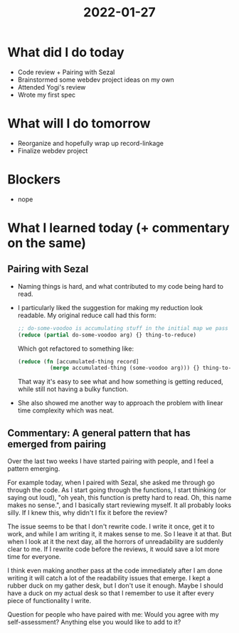 #+TITLE: 2022-01-27

* What did I do today
- Code review + Pairing with Sezal
- Brainstormed some webdev project ideas on my own
- Attended Yogi's review
- Wrote my first spec
* What will I do tomorrow
- Reorganize and hopefully wrap up record-linkage
- Finalize webdev project
* Blockers
- nope
* What I learned today (+ commentary on the same)
** Pairing with Sezal
- Naming things is hard, and what contributed to my code being hard to read.
- I particularly liked the suggestion for making my reduction look readable. My original reduce call had this form:
  #+begin_src clojure
  ;; do-some-voodoo is accumulating stuff in the initial map we pass to it
  (reduce (partial do-some-voodoo arg) {} thing-to-reduce)
  #+end_src
  Which got refactored to something like:
  #+begin_src clojure
  (reduce (fn [accumulated-thing record]
            (merge accumulated-thing (some-voodoo arg))) {} thing-to-reduce)
  #+end_src
  That way it's easy to see what and how something is getting reduced, while still not having a bulky function.
- She also showed me another way to approach the problem with linear time complexity which was neat.
** Commentary: A general pattern that has emerged from pairing
Over the last two weeks I have started pairing with people, and I feel a pattern emerging.

For example today, when I paired with Sezal, she asked me through go through the code. As I start going through the functions, I start thinking (or saying out loud), "oh yeah, this function is pretty hard to read. Oh, this name makes no sense.", and I basically start reviewing myself. It all probably looks silly. If I knew this, why didn't I fix it before the review?

The issue seems to be that I don't rewrite code. I write it once, get it to work, and while I am writing it, it makes sense to me. So I leave it at that. But when I look at it the next day, all the horrors of unreadability are suddenly clear to me. If I rewrite code before the reviews, it would save a lot more time for everyone.

I think even making another pass at the code immediately after I am done writing it will catch a lot of the readability issues that emerge. I kept a rubber duck on my gather desk, but I don't use it enough. Maybe I should have a duck on my actual desk so that I remember to use it after every piece of functionality I write.

Question for people who have paired with me: Would you agree with my self-assessment? Anything else you would like to add to it?
